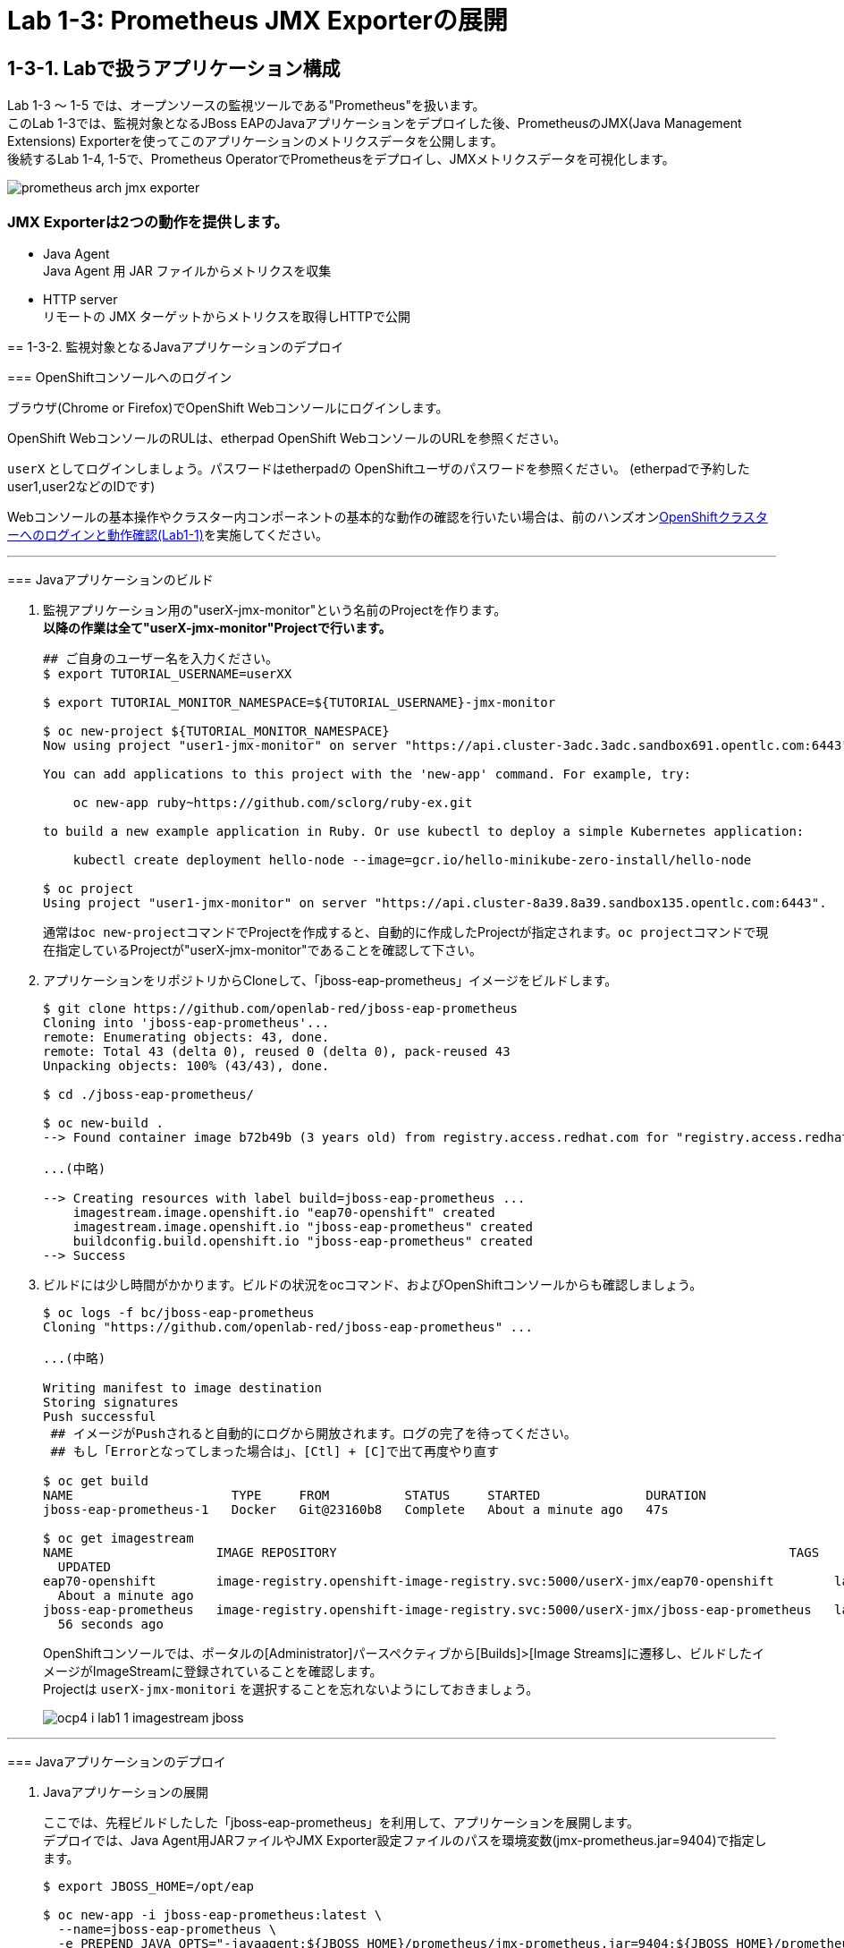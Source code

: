 = Lab 1-3: Prometheus JMX Exporterの展開

== 1-3-1. Labで扱うアプリケーション構成
Lab 1-3 〜 1-5 では、オープンソースの監視ツールである"Prometheus"を扱います。 +
このLab 1-3では、監視対象となるJBoss EAPのJavaアプリケーションをデプロイした後、PrometheusのJMX(Java Management Extensions) Exporterを使ってこのアプリケーションのメトリクスデータを公開します。 +
後続するLab 1-4, 1-5で、Prometheus OperatorでPrometheusをデプロイし、JMXメトリクスデータを可視化します。 +

image::images/ocp4ws-ops/prometheus-arch-jmx-exporter.jpg[]

=== JMX Exporterは2つの動作を提供します。

- Java Agent +
Java Agent 用 JAR ファイルからメトリクスを収集 +
- HTTP server +
リモートの JMX ターゲットからメトリクスを取得しHTTPで公開

====

== 1-3-2. 監視対象となるJavaアプリケーションのデプロイ

=== OpenShiftコンソールへのログイン

ブラウザ(Chrome or Firefox)でOpenShift Webコンソールにログインします。

OpenShift WebコンソールのRULは、etherpad OpenShift WebコンソールのURLを参照ください。

`userX` としてログインしましょう。パスワードはetherpadの OpenShiftユーザのパスワードを参照ください。
(etherpadで予約したuser1,user2などのIDです)


Webコンソールの基本操作やクラスター内コンポーネントの基本的な動作の確認を行いたい場合は、前のハンズオンlink:ocp4ws-ops-1-1[OpenShiftクラスターへのログインと動作確認(Lab1-1)]を実施してください。

---

=== Javaアプリケーションのビルド

. 監視アプリケーション用の"userX-jmx-monitor"という名前のProjectを作ります。 +
**以降の作業は全て"userX-jmx-monitor"Projectで行います。** +

+
[source,bash,role="execute"]
----
## ご自身のユーザー名を入力ください。
$ export TUTORIAL_USERNAME=userXX

$ export TUTORIAL_MONITOR_NAMESPACE=${TUTORIAL_USERNAME}-jmx-monitor

$ oc new-project ${TUTORIAL_MONITOR_NAMESPACE}
Now using project "user1-jmx-monitor" on server "https://api.cluster-3adc.3adc.sandbox691.opentlc.com:6443".

You can add applications to this project with the 'new-app' command. For example, try:

    oc new-app ruby~https://github.com/sclorg/ruby-ex.git

to build a new example application in Ruby. Or use kubectl to deploy a simple Kubernetes application:

    kubectl create deployment hello-node --image=gcr.io/hello-minikube-zero-install/hello-node

$ oc project
Using project "user1-jmx-monitor" on server "https://api.cluster-8a39.8a39.sandbox135.opentlc.com:6443".
----
通常は``oc new-project``コマンドでProjectを作成すると、自動的に作成したProjectが指定されます。``oc project``コマンドで現在指定しているProjectが"userX-jmx-monitor"であることを確認して下さい。 +

+
. アプリケーションをリポジトリからCloneして、「jboss-eap-prometheus」イメージをビルドします。
+
[source,bash,role="execute"]
----
$ git clone https://github.com/openlab-red/jboss-eap-prometheus
Cloning into 'jboss-eap-prometheus'...
remote: Enumerating objects: 43, done.
remote: Total 43 (delta 0), reused 0 (delta 0), pack-reused 43
Unpacking objects: 100% (43/43), done.

$ cd ./jboss-eap-prometheus/

$ oc new-build .
--> Found container image b72b49b (3 years old) from registry.access.redhat.com for "registry.access.redhat.com/jboss-eap-7/eap70-openshift:latest"

...(中略)

--> Creating resources with label build=jboss-eap-prometheus ...
    imagestream.image.openshift.io "eap70-openshift" created
    imagestream.image.openshift.io "jboss-eap-prometheus" created
    buildconfig.build.openshift.io "jboss-eap-prometheus" created
--> Success
----

. ビルドには少し時間がかかります。ビルドの状況をocコマンド、およびOpenShiftコンソールからも確認しましょう。
+
[source,bash,role="execute"]
----
$ oc logs -f bc/jboss-eap-prometheus
Cloning "https://github.com/openlab-red/jboss-eap-prometheus" ...

...(中略)

Writing manifest to image destination
Storing signatures
Push successful
 ## イメージがPushされると自動的にログから開放されます。ログの完了を待ってください。
 ## もし「Errorとなってしまった場合は」、[Ctl] + [C]で出て再度やり直す

$ oc get build
NAME                     TYPE     FROM          STATUS     STARTED              DURATION
jboss-eap-prometheus-1   Docker   Git@23160b8   Complete   About a minute ago   47s

$ oc get imagestream
NAME                   IMAGE REPOSITORY                                                            TAGS
  UPDATED
eap70-openshift        image-registry.openshift-image-registry.svc:5000/userX-jmx/eap70-openshift        latest
  About a minute ago
jboss-eap-prometheus   image-registry.openshift-image-registry.svc:5000/userX-jmx/jboss-eap-prometheus   latest
  56 seconds ago
----
+
OpenShiftコンソールでは、ポータルの[Administrator]パースペクティブから[Builds]>[Image Streams]に遷移し、ビルドしたイメージがImageStreamに登録されていることを確認します。 +
Projectは `userX-jmx-monitori` を選択することを忘れないようにしておきましょう。 +
+
image::images/ocp4ws-ops/ocp4-i-lab1-1-imagestream-jboss.png[]

---

=== Javaアプリケーションのデプロイ

. Javaアプリケーションの展開
+
ここでは、先程ビルドしたした「jboss-eap-prometheus」を利用して、アプリケーションを展開します。 +
 デプロイでは、Java Agent用JARファイルやJMX Exporter設定ファイルのパスを環境変数(jmx-prometheus.jar=9404)で指定します。 +
+
[source,bash,role="execute"]
----
$ export JBOSS_HOME=/opt/eap

$ oc new-app -i jboss-eap-prometheus:latest \
  --name=jboss-eap-prometheus \
  -e PREPEND_JAVA_OPTS="-javaagent:${JBOSS_HOME}/prometheus/jmx-prometheus.jar=9404:${JBOSS_HOME}/prometheus/config.yaml"

--> Found image add9eb8 (14 minutes old) in image stream "jmx/jboss-eap-prometheus" under tag "latest" for "jboss-eap-prometheus:latest"

...(中略)

--> Success
    Application is not exposed. You can expose services to the outside world by executing one or more of the commands below:
     'oc expose svc/jboss-eap-prometheus'
    Run 'oc status' to view your app.
----
+
必要に応じてJavaアプリケーションにAnnotationを付与することも可能です。 +
+
[source,bash,role="execute"]
----
$ oc annotate svc/jboss-eap-prometheus prometheus.io/scrape='true'
$ oc annotate svc/jboss-eap-prometheus prometheus.io/port='9404'
----

. 展開したJavaアプリケーションの確認
+
この時点で「jboss-eap-prometheus-1」がRunning状態になれば、デプロイ成功です。 +
JMX Exporter はデフォルトで9404ポートを公開しています。
+
[source,bash,role="execute"]
----
$ oc get svc jboss-eap-prometheus
NAME                   TYPE        CLUSTER-IP       EXTERNAL-IP   PORT(S)                               AGE
jboss-eap-prometheus   ClusterIP   172.30.187.179   <none>        8080/TCP,8443/TCP,8778/TCP,9404/TCP   46s

$ oc get deploy jboss-eap-prometheus
NAME                   READY   UP-TO-DATE   AVAILABLE   AGE
jboss-eap-prometheus   1/1     1            1           52s

$ oc get pod
NAME                                   READY   STATUS      RESTARTS   AGE
jboss-eap-prometheus-1-build           0/1     Completed   0          111s
jboss-eap-prometheus-b8fccc765-jplx2   1/1     Running     0          57s
----
+
「jboss-eap-prometheus-b8fccc765-jplx2」(b8fccc765-jplx2はランダムに生成)がRunning状態になるまで待ちましょう。 +

---

=== JavaアプリケーションのRoute設定

次に「jboss-eap-prometheus」のアプリケーション(tcp-8080)ポートを、Routerに接続します。 +
+
[source,bash,role="execute"]
----
$ oc expose svc/jboss-eap-prometheus --name=tcp-8080 --port=8080
route.route.openshift.io/tcp-8080 exposed

$ oc get route tcp-8080
NAME       HOST/PORT                                                    PATH   SERVICES               PORT   TERMINATION   WILDCARD
tcp-8080   tcp-8080-user1-jmx-monitor.apps.cluster-3adc.3adc.sandbox691.opentlc.com          jboss-eap-prometheus   8080                 None
----
+
``oc get route``コマンドの出力の、``HOST/PORT``のカラムに表示されるURLにブラウザからアクセスすると、アプリケーションコンテンツが確認できます。 +
次のコマンドの出力で表示されるURLにブラウザでアクセスしてみましょう。JBoss EAPのインフォーメーション画面が表示されれば成功です。 +
+
[source,bash,role="execute"]
----
echo http://$(oc get route tcp-8080 -ojsonpath='{.spec.host}')
----

image::images/ocp4ws-ops/jboss-eap-prometheus-8080.jpg[Jboss Application]
+
次に先と同様に「jboss-eap-prometheus」のPromtheus Exporter(tcp-9404)ポートを、Routerに接続します。 +
+
----
$ oc expose svc/jboss-eap-prometheus --name=tcp-9404 --port=9404
route.route.openshift.io/tcp-9404 exposed

$ oc get route tcp-9404
NAME       HOST/PORT                                                    PATH   SERVICES               PORT   TERMINATION   WILDCARD
tcp-9404   tcp-9404-user3-jmx.apps.cluster-3adc.3adc.sandbox691.opentlc.com          jboss-eap-prometheus   9404                 None
----

先と同様に``HOST/PORT``のカラムに表示されるURLにブラウザからアクセスしてみましょう。
[source,bash,role="execute"]
----
echo http://$(oc get route tcp-9404 -ojsonpath='{.spec.host}')
----
+
JMX Exporterから取得したPromSQLのクエリが確認できれば成功です。ExporterがJVMから情報を集めるため少し時間がかかります。
+
image::images/ocp4ws-ops/jboss-eap-prometheus-9404.jpg[Jboss Application]

これで、JMX Exporterの設定は完了です。次にlink:ocp4ws-ops-1-4.adoc[Prometheus Operator]の設定作業に進みます。
